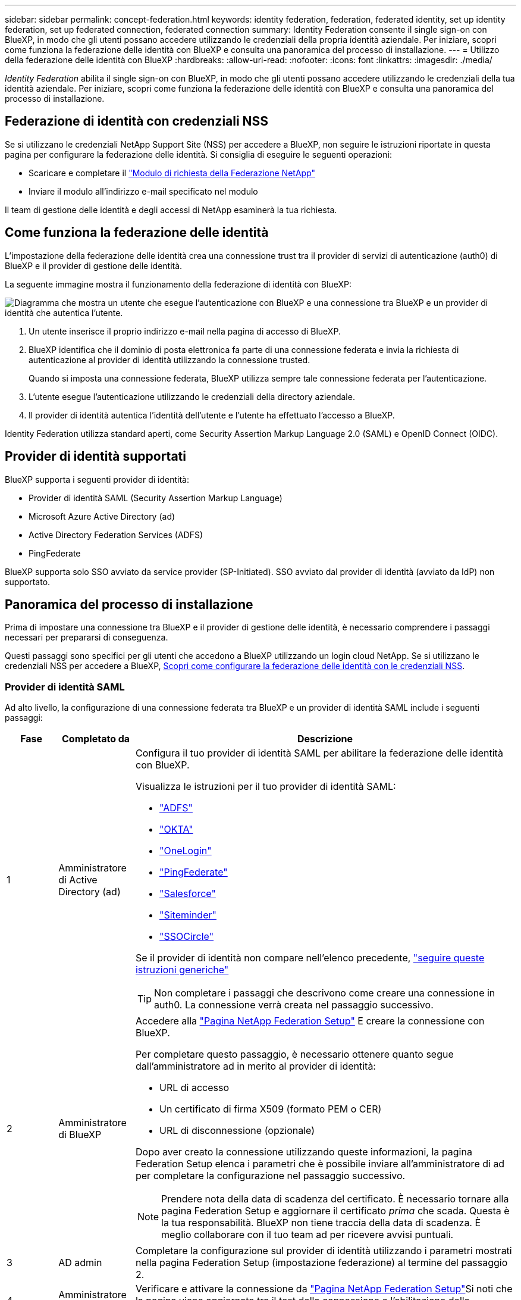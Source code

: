 ---
sidebar: sidebar 
permalink: concept-federation.html 
keywords: identity federation, federation, federated identity, set up identity federation, set up federated connection, federated connection 
summary: Identity Federation consente il single sign-on con BlueXP, in modo che gli utenti possano accedere utilizzando le credenziali della propria identità aziendale. Per iniziare, scopri come funziona la federazione delle identità con BlueXP e consulta una panoramica del processo di installazione. 
---
= Utilizzo della federazione delle identità con BlueXP
:hardbreaks:
:allow-uri-read: 
:nofooter: 
:icons: font
:linkattrs: 
:imagesdir: ./media/


[role="lead"]
_Identity Federation_ abilita il single sign-on con BlueXP, in modo che gli utenti possano accedere utilizzando le credenziali della tua identità aziendale. Per iniziare, scopri come funziona la federazione delle identità con BlueXP e consulta una panoramica del processo di installazione.



== Federazione di identità con credenziali NSS

Se si utilizzano le credenziali NetApp Support Site (NSS) per accedere a BlueXP, non seguire le istruzioni riportate in questa pagina per configurare la federazione delle identità. Si consiglia di eseguire le seguenti operazioni:

* Scaricare e completare il https://kb.netapp.com/@api/deki/files/98382/NetApp-B2C-Federation-Request-Form-April-2022.docx?revision=1["Modulo di richiesta della Federazione NetApp"^]
* Inviare il modulo all'indirizzo e-mail specificato nel modulo


Il team di gestione delle identità e degli accessi di NetApp esaminerà la tua richiesta.



== Come funziona la federazione delle identità

L'impostazione della federazione delle identità crea una connessione trust tra il provider di servizi di autenticazione (auth0) di BlueXP e il provider di gestione delle identità.

La seguente immagine mostra il funzionamento della federazione di identità con BlueXP:

image:diagram-identity-federation.png["Diagramma che mostra un utente che esegue l'autenticazione con BlueXP e una connessione tra BlueXP e un provider di identità che autentica l'utente."]

. Un utente inserisce il proprio indirizzo e-mail nella pagina di accesso di BlueXP.
. BlueXP identifica che il dominio di posta elettronica fa parte di una connessione federata e invia la richiesta di autenticazione al provider di identità utilizzando la connessione trusted.
+
Quando si imposta una connessione federata, BlueXP utilizza sempre tale connessione federata per l'autenticazione.

. L'utente esegue l'autenticazione utilizzando le credenziali della directory aziendale.
. Il provider di identità autentica l'identità dell'utente e l'utente ha effettuato l'accesso a BlueXP.


Identity Federation utilizza standard aperti, come Security Assertion Markup Language 2.0 (SAML) e OpenID Connect (OIDC).



== Provider di identità supportati

BlueXP supporta i seguenti provider di identità:

* Provider di identità SAML (Security Assertion Markup Language)
* Microsoft Azure Active Directory (ad)
* Active Directory Federation Services (ADFS)
* PingFederate


BlueXP supporta solo SSO avviato da service provider (SP-Initiated). SSO avviato dal provider di identità (avviato da IdP) non supportato.



== Panoramica del processo di installazione

Prima di impostare una connessione tra BlueXP e il provider di gestione delle identità, è necessario comprendere i passaggi necessari per prepararsi di conseguenza.

Questi passaggi sono specifici per gli utenti che accedono a BlueXP utilizzando un login cloud NetApp. Se si utilizzano le credenziali NSS per accedere a BlueXP, <<Federazione di identità con credenziali NSS,Scopri come configurare la federazione delle identità con le credenziali NSS>>.



=== Provider di identità SAML

Ad alto livello, la configurazione di una connessione federata tra BlueXP e un provider di identità SAML include i seguenti passaggi:

[cols="10,15,75"]
|===
| Fase | Completato da | Descrizione 


| 1 | Amministratore di Active Directory (ad)  a| 
Configura il tuo provider di identità SAML per abilitare la federazione delle identità con BlueXP.

Visualizza le istruzioni per il tuo provider di identità SAML:

* https://auth0.com/docs/authenticate/protocols/saml/saml-sso-integrations/configure-auth0-saml-service-provider/configure-adfs-saml-connections["ADFS"^]
* https://auth0.com/docs/authenticate/protocols/saml/saml-sso-integrations/configure-auth0-saml-service-provider/configure-okta-as-saml-identity-provider["OKTA"^]
* https://auth0.com/docs/authenticate/protocols/saml/saml-sso-integrations/configure-auth0-saml-service-provider/configure-onelogin-as-saml-identity-provider["OneLogin"^]
* https://auth0.com/docs/authenticate/protocols/saml/saml-sso-integrations/configure-auth0-saml-service-provider/configure-pingfederate-as-saml-identity-provider["PingFederate"^]
* https://auth0.com/docs/authenticate/protocols/saml/saml-sso-integrations/configure-auth0-saml-service-provider/configure-salesforce-as-saml-identity-provider["Salesforce"^]
* https://auth0.com/docs/authenticate/protocols/saml/saml-sso-integrations/configure-auth0-saml-service-provider/configure-siteminder-as-saml-identity-provider["Siteminder"^]
* https://auth0.com/docs/authenticate/protocols/saml/saml-sso-integrations/configure-auth0-saml-service-provider/configure-ssocircle-as-saml-identity-provider["SSOCircle"^]


Se il provider di identità non compare nell'elenco precedente, https://auth0.com/docs/authenticate/protocols/saml/saml-sso-integrations/configure-auth0-saml-service-provider["seguire queste istruzioni generiche"^]


TIP: Non completare i passaggi che descrivono come creare una connessione in auth0. La connessione verrà creata nel passaggio successivo.



| 2 | Amministratore di BlueXP  a| 
Accedere alla https://services.cloud.netapp.com/federation-setup["Pagina NetApp Federation Setup"^] E creare la connessione con BlueXP.

Per completare questo passaggio, è necessario ottenere quanto segue dall'amministratore ad in merito al provider di identità:

* URL di accesso
* Un certificato di firma X509 (formato PEM o CER)
* URL di disconnessione (opzionale)


Dopo aver creato la connessione utilizzando queste informazioni, la pagina Federation Setup elenca i parametri che è possibile inviare all'amministratore di ad per completare la configurazione nel passaggio successivo.


NOTE: Prendere nota della data di scadenza del certificato. È necessario tornare alla pagina Federation Setup e aggiornare il certificato _prima_ che scada. Questa è la tua responsabilità. BlueXP non tiene traccia della data di scadenza. È meglio collaborare con il tuo team ad per ricevere avvisi puntuali.



| 3 | AD admin | Completare la configurazione sul provider di identità utilizzando i parametri mostrati nella pagina Federation Setup (impostazione federazione) al termine del passaggio 2. 


| 4 | Amministratore di BlueXP | Verificare e attivare la connessione da https://services.cloud.netapp.com/federation-setup["Pagina NetApp Federation Setup"^]Si noti che la pagina viene aggiornata tra il test della connessione e l'abilitazione della connessione. 
|===


=== Microsoft Azure ad

Ad alto livello, la configurazione di una connessione federata tra BlueXP e Azure ad include i seguenti passaggi:

[cols="10,15,75"]
|===
| Fase | Completato da | Descrizione 


| 1 | AD admin  a| 
Configurare Azure Active Directory per abilitare la federazione delle identità con BlueXP.

https://auth0.com/docs/authenticate/identity-providers/enterprise-identity-providers/azure-active-directory/v2["Visualizza le istruzioni per la registrazione dell'applicazione con Azure ad"^]


TIP: Non completare i passaggi che descrivono come creare una connessione in auth0. La connessione verrà creata nel passaggio successivo.



| 2 | Amministratore di BlueXP  a| 
Accedere alla https://services.cloud.netapp.com/federation-setup["Pagina NetApp Federation Setup"^] E creare la connessione con BlueXP.

Per completare questo passaggio, è necessario ottenere quanto segue dall'amministratore di ad:

* ID client
* Valore segreto del client
* Dominio Microsoft Azure ad


Dopo aver creato la connessione utilizzando queste informazioni, la pagina Federation Setup elenca i parametri che è possibile inviare all'amministratore di ad per completare la configurazione nel passaggio successivo.


NOTE: Prendere nota della data di scadenza della chiave segreta. È necessario tornare alla pagina Federation Setup e aggiornare il certificato _prima_ che scada. Questa è la tua responsabilità. BlueXP non tiene traccia della data di scadenza. È meglio collaborare con il tuo team ad per ricevere avvisi puntuali.



| 3 | AD admin | Completare la configurazione in Azure ad utilizzando i parametri mostrati nella pagina Federation Setup (impostazione federazione) al termine del passaggio 2. 


| 4 | Amministratore di BlueXP | Verificare e attivare la connessione da https://services.cloud.netapp.com/federation-setup["Pagina NetApp Federation Setup"^]Si noti che la pagina viene aggiornata tra il test della connessione e l'abilitazione della connessione. 
|===


=== ADFS

Ad alto livello, la configurazione di una connessione federata tra BlueXP e ADFS include i seguenti passaggi:

[cols="10,15,75"]
|===
| Fase | Completato da | Descrizione 


| 1 | AD admin  a| 
Configurare il server ADFS per abilitare la federazione delle identità con BlueXP.

https://auth0.com/docs/authenticate/identity-providers/enterprise-identity-providers/adfs["Visualizza le istruzioni per la configurazione del server ADFS con auth0"^]



| 2 | Amministratore di BlueXP  a| 
Accedere alla https://services.cloud.netapp.com/federation-setup["Pagina NetApp Federation Setup"^] E creare la connessione con BlueXP.

Per completare questo passaggio, è necessario ottenere quanto segue dall'amministratore ad: L'URL del server ADFS o il file di metadati della federazione.

Dopo aver creato la connessione utilizzando queste informazioni, la pagina Federation Setup elenca i parametri che è possibile inviare all'amministratore di ad per completare la configurazione nel passaggio successivo.


NOTE: Prendere nota della data di scadenza del certificato. È necessario tornare alla pagina Federation Setup e aggiornare il certificato _prima_ che scada. Questa è la tua responsabilità. BlueXP non tiene traccia della data di scadenza. È meglio collaborare con il tuo team ad per ricevere avvisi puntuali.



| 3 | AD admin | Completare la configurazione sul server ADFS utilizzando i parametri mostrati nella pagina Federation Setup (impostazione federazione) al termine del passaggio 2. 


| 4 | Amministratore di BlueXP | Verificare e attivare la connessione da https://services.cloud.netapp.com/federation-setup["Pagina NetApp Federation Setup"^]Si noti che la pagina viene aggiornata tra il test della connessione e l'abilitazione della connessione. 
|===


=== PingFederate

Ad alto livello, la configurazione di una connessione federata tra BlueXP e un server PingFederate include i seguenti passaggi:

[cols="10,15,75"]
|===
| Fase | Completato da | Descrizione 


| 1 | AD admin  a| 
Configurare il server PingFederate per abilitare la federazione delle identità con BlueXP.

https://auth0.com/docs/authenticate/identity-providers/enterprise-identity-providers/ping-federate["Visualizza le istruzioni per la creazione di una connessione"^]


TIP: Non completare i passaggi che descrivono come creare una connessione in auth0. La connessione verrà creata nel passaggio successivo.



| 2 | Amministratore di BlueXP  a| 
Accedere alla https://services.cloud.netapp.com/federation-setup["Pagina NetApp Federation Setup"^] E creare la connessione con BlueXP.

Per completare questo passaggio, è necessario ottenere quanto segue dall'amministratore di ad:

* URL del server PingFederate
* Un certificato di firma X509 (formato PEM o CER)


Dopo aver creato la connessione utilizzando queste informazioni, la pagina Federation Setup elenca i parametri che è possibile inviare all'amministratore di ad per completare la configurazione nel passaggio successivo.


NOTE: Prendere nota della data di scadenza del certificato. È necessario tornare alla pagina Federation Setup e aggiornare il certificato _prima_ che scada. Questa è la tua responsabilità. BlueXP non tiene traccia della data di scadenza. È meglio collaborare con il tuo team ad per ricevere avvisi puntuali.



| 3 | AD admin | Completare la configurazione sul server PingFederate utilizzando i parametri mostrati nella pagina Federation Setup (impostazione federazione) al termine del passaggio 2. 


| 4 | Amministratore di BlueXP | Verificare e attivare la connessione da https://services.cloud.netapp.com/federation-setup["Pagina NetApp Federation Setup"^]Si noti che la pagina viene aggiornata tra il test della connessione e l'abilitazione della connessione. 
|===


== Aggiornamento di una connessione federated

Dopo che l'amministratore di BlueXP ha attivato una connessione, l'amministratore può aggiornare la connessione in qualsiasi momento da https://services.cloud.netapp.com/federation-setup["Pagina NetApp Federation Setup"^]

Ad esempio, potrebbe essere necessario aggiornare la connessione caricando un nuovo certificato.

L'amministratore di BlueXP che ha creato la connessione è l'unico utente autorizzato che può aggiornare la connessione. Se desideri aggiungere altri amministratori, contatta il supporto NetApp.
